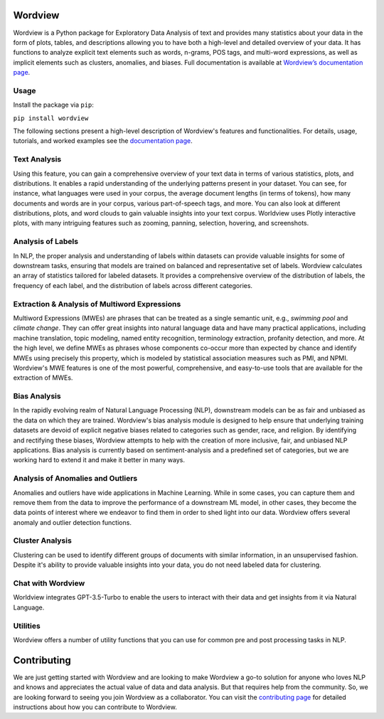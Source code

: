 
.. image:: https://img.shields.io/pypi/v/wordview
   :alt: PyPI - Version
.. image:: https://img.shields.io/pypi/dm/wordview
   :alt: PyPI - Downloads
.. image:: https://img.shields.io/librariesio/release/pypi/wordview
   :alt: Dependencies
.. image:: https://img.shields.io/pypi/l/wordview
   :alt: License

Wordview
########
Wordview is a Python package for Exploratory Data Analysis of text and provides
many statistics about your data in the form of plots, tables, and descriptions
allowing you to have both a high-level and detailed overview of your data.
It has functions to analyze explicit text elements such as words, n-grams, POS tags,
and multi-word expressions, as well as implicit elements such as clusters, anomalies, and biases.
Full documentation is available at `Wordview’s documentation page <https://meghdadfar.github.io/wordview/>`__.

.. image:: sphinx-docs/figs/cover.png
   :alt: Wordview Cover
   :width: 100%
   :align: center

Usage
*****

Install the package via ``pip``:

``pip install wordview``

The following sections present a high-level description of Wordview's features and functionalities.
For details, usage, tutorials, and worked examples see
the `documentation page <https://meghdadfar.github.io/wordview/>`__.

Text Analysis
*************
Using this feature, you can gain a comprehensive overview of your text data in terms of various statistics,
plots, and distributions. It enables a rapid understanding of the underlying patterns present in your dataset. 
You can see, for instance, what languages were used in your corpus, the average document lengths
(in terms of tokens), how many documents and words are in your corpus, various part-of-speech tags, and more.
You can also look at different distributions, plots, and word clouds to gain valuable insights into your text corpus.
Worldview uses Plotly interactive plots, with many intriguing features such as zooming,
panning, selection, hovering, and screenshots.

.. image:: sphinx-docs/figs/textanalysiscover.png
   :alt: Text Analysis Cover
   :width: 100%
   :align: center

Analysis of Labels
******************
In NLP, the proper analysis and understanding of labels within datasets can provide valuable insights for some of downstream tasks,
ensuring that models are trained on balanced and representative set of labels.
Wordview calculates an array of statistics tailored for labeled datasets. It provides a comprehensive overview of the distribution of labels,
the frequency of each label, and the distribution of labels across different categories.

.. image:: sphinx-docs/figs/labels_peach.png
   :width: 100%
   :align: center

Extraction & Analysis of Multiword Expressions
**********************************************
Multiword Expressions (MWEs) are phrases that can be treated as a single semantic unit, e.g., *swimming pool* and *climate change*. They can offer great insights into natural language data and have many practical applications, including machine translation, topic modeling, named entity recognition, terminology extraction, profanity detection, and more.
At the high level, we define MWEs as phrases whose components co-occur more than expected by chance and identify MWEs using precisely this property, which is modeled by statistical association measures such as PMI, and NPMI.
Wordview's MWE features is one of the most powerful, comprehensive, and easy-to-use tools that are available for the extraction of MWEs.

.. raw:: html

   <div style="text-align: center;">
       <img src="sphinx-docs/figs/mwescover.png" alt="MWWsImage" style="width: 70%; height: auto;">
   </div>

Bias Analysis
**************
In the rapidly evolving realm of Natural Language Processing (NLP), downstream models can be as fair and unbiased as the data on which they are trained. Wordview's bias analysis module is designed to help ensure that underlying training datasets are devoid of explicit negative biases related to categories such as gender, race, and religion.
By identifying and rectifying these biases, Wordview attempts to help with the creation of more inclusive, fair, and unbiased NLP applications.
Bias analysis is currently based on sentiment-analysis and a predefined set of categories, but we are working hard to extend it and make it better in many ways.

.. raw:: html

   <div style="text-align: center;">
       <img src="sphinx-docs/figs/biascover.png" alt="BiasImage">
   </div>


Analysis of Anomalies and Outliers
**********************************
Anomalies and outliers have wide applications in Machine Learning. While in
some cases, you can capture them and remove them from the data to improve the
performance of a downstream ML model, in other cases, they become the data points
of interest where we endeavor to find them in order to shed light into our data.
Wordview offers several anomaly and outlier detection functions.


Cluster Analysis
****************
Clustering can be used to identify different groups of documents with similar information, in an unsupervised fashion.
Despite it's ability to provide valuable insights into your data, you do not need labeled data for clustering.



Chat with Wordview
******************
Worldview integrates GPT-3.5-Turbo to enable the users to interact with their data and get insights from it via Natural Language.

.. raw:: html

   <div style="text-align: center;">
       <img src="sphinx-docs/figs/chat_stats.png" alt="ChatImage" style="width: 70%; height: auto;">
   </div>

.. raw:: html

   <div style="text-align: center;">
       <img src="sphinx-docs/figs/chat_mwe.png" alt="ChatImage" style="width: 70%; height: auto;">
   </div>

Utilities
*********
Wordview offers a number of utility functions that you can use for common pre and post processing tasks in NLP.

Contributing
############
We are just getting started with Wordview and are looking to make Wordview a go-to solution for anyone who loves NLP and knows and appreciates the actual value of data and data analysis. But that requires help from the community. So, we are looking forward to seeing you join Wordview as a collaborator.
You can visit the `contributing page <CONTRIBUTING.rst>`__ for detailed instructions about how you can contribute to Wordview.

